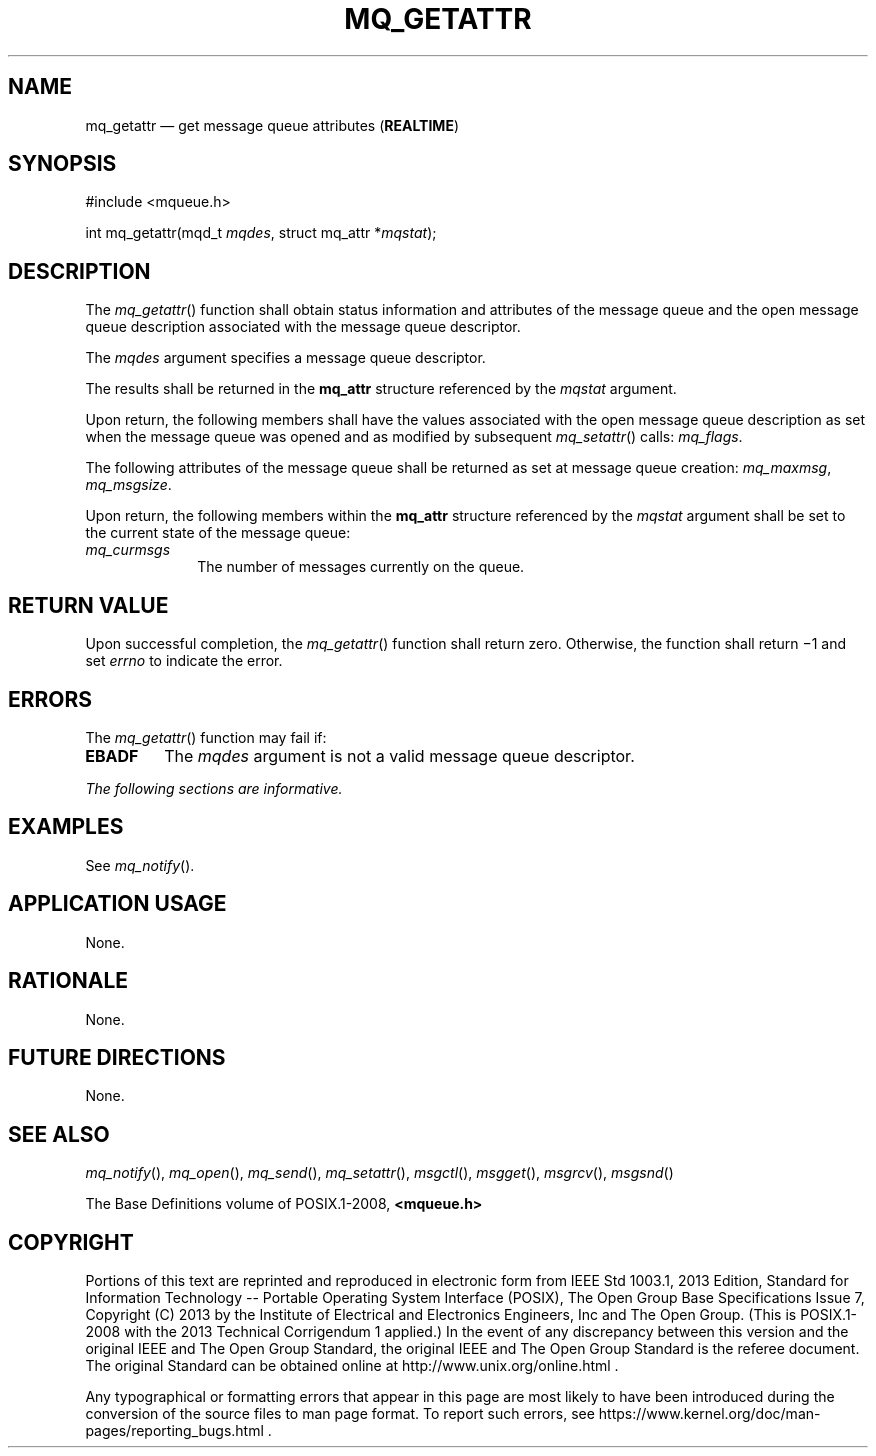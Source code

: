 '\" et
.TH MQ_GETATTR "3" 2013 "IEEE/The Open Group" "POSIX Programmer's Manual"

.SH NAME
mq_getattr
\(em get message queue attributes
(\fBREALTIME\fP)
.SH SYNOPSIS
.LP
.nf
#include <mqueue.h>
.P
int mq_getattr(mqd_t \fImqdes\fP, struct mq_attr *\fImqstat\fP);
.fi
.SH DESCRIPTION
The
\fImq_getattr\fR()
function shall obtain status information and attributes of the message
queue and the open message queue description associated with the
message queue descriptor.
.P
The
.IR mqdes
argument specifies a message queue descriptor.
.P
The results shall be returned in the
.BR mq_attr
structure referenced by the
.IR mqstat
argument.
.P
Upon return, the following members shall have the values associated
with the open message queue description as set when the message queue
was opened and as modified by subsequent
\fImq_setattr\fR()
calls:
.IR mq_flags .
.P
The following attributes of the message queue shall be returned as set
at message queue creation:
.IR mq_maxmsg ,
.IR mq_msgsize .
.P
Upon return, the following members within the
.BR mq_attr
structure referenced by the
.IR mqstat
argument shall be set to the current state of the message queue:
.IP "\fImq_curmsgs\fP" 10
The number of messages currently on the queue.
.SH "RETURN VALUE"
Upon successful completion, the
\fImq_getattr\fR()
function shall return zero. Otherwise, the function shall return
\(mi1 and set
.IR errno
to indicate the error.
.SH ERRORS
The
\fImq_getattr\fR()
function may fail if:
.TP
.BR EBADF
The
.IR mqdes
argument is not a valid message queue descriptor.
.LP
.IR "The following sections are informative."
.SH EXAMPLES
See
.IR "\fImq_notify\fR\^(\|)".
.SH "APPLICATION USAGE"
None.
.SH RATIONALE
None.
.SH "FUTURE DIRECTIONS"
None.
.SH "SEE ALSO"
.IR "\fImq_notify\fR\^(\|)",
.IR "\fImq_open\fR\^(\|)",
.IR "\fImq_send\fR\^(\|)",
.IR "\fImq_setattr\fR\^(\|)",
.IR "\fImsgctl\fR\^(\|)",
.IR "\fImsgget\fR\^(\|)",
.IR "\fImsgrcv\fR\^(\|)",
.IR "\fImsgsnd\fR\^(\|)"
.P
The Base Definitions volume of POSIX.1\(hy2008,
.IR "\fB<mqueue.h>\fP"
.SH COPYRIGHT
Portions of this text are reprinted and reproduced in electronic form
from IEEE Std 1003.1, 2013 Edition, Standard for Information Technology
-- Portable Operating System Interface (POSIX), The Open Group Base
Specifications Issue 7, Copyright (C) 2013 by the Institute of
Electrical and Electronics Engineers, Inc and The Open Group.
(This is POSIX.1-2008 with the 2013 Technical Corrigendum 1 applied.) In the
event of any discrepancy between this version and the original IEEE and
The Open Group Standard, the original IEEE and The Open Group Standard
is the referee document. The original Standard can be obtained online at
http://www.unix.org/online.html .

Any typographical or formatting errors that appear
in this page are most likely
to have been introduced during the conversion of the source files to
man page format. To report such errors, see
https://www.kernel.org/doc/man-pages/reporting_bugs.html .
